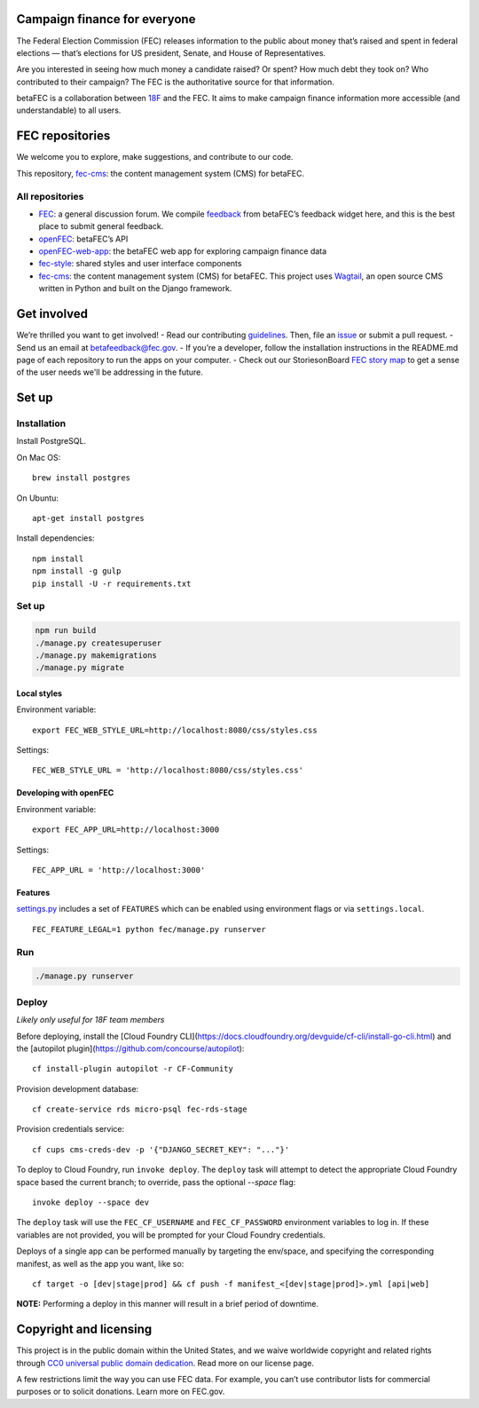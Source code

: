 
Campaign finance for everyone
=============================
The Federal Election Commission (FEC) releases information to the public about money that’s raised and spent in federal elections — that’s elections for US president, Senate, and House of Representatives.

Are you interested in seeing how much money a candidate raised? Or spent? How much debt they took on? Who contributed to their campaign? The FEC is the authoritative source for that information.

betaFEC is a collaboration between `18F <http://18f.gsa.gov>`_ and the FEC. It aims to make campaign finance information more accessible (and understandable) to all users.

FEC repositories
================
We welcome you to explore, make suggestions, and contribute to our code.

This repository, `fec-cms <https://github.com/18F/fec-cms>`_: the content management system (CMS) for betaFEC.

All repositories
-----------------
- `FEC <https://github.com/18F/fec>`_: a general discussion forum. We compile `feedback <https://github.com/18F/fec/issues>`_ from betaFEC’s feedback widget here, and this is the best place to submit general feedback.
- `openFEC <https://github.com/18F/openfec>`_: betaFEC’s API
- `openFEC-web-app <https://github.com/18f/openfec-web-app>`_: the betaFEC web app for exploring campaign finance data
- `fec-style <https://github.com/18F/fec-style>`_: shared styles and user interface components
- `fec-cms <https://github.com/18F/fec-cms>`_: the content management system (CMS) for betaFEC. This project uses `Wagtail <https://github.com/torchbox/wagtail>`_, an open source CMS written in Python and built on the Django framework.

Get involved
================
We’re thrilled you want to get involved!
- Read our contributing `guidelines <https://github.com/18F/openfec/blob/master/CONTRIBUTING.md>`_. Then, file an `issue <https://github.com/18F/fec/issues>`_ or submit a pull request.
- Send us an email at betafeedback@fec.gov.
- If you’re a developer, follow the installation instructions in the README.md page of each repository to run the apps on your computer.
- Check out our StoriesonBoard `FEC story map <https://18f.storiesonboard.com/m/fec>`_ to get a sense of the user needs we'll be addressing in the future.


Set up
============

Installation
-----------------

Install PostgreSQL.

On Mac OS: ::

    brew install postgres

On Ubuntu: ::

    apt-get install postgres

Install dependencies: ::

    npm install
    npm install -g gulp
    pip install -U -r requirements.txt

Set up
-----------------

.. code::

    npm run build
    ./manage.py createsuperuser
    ./manage.py makemigrations
    ./manage.py migrate

Local styles
~~~~~~~~~~~~~~~~~~~~~~

Environment variable: ::

    export FEC_WEB_STYLE_URL=http://localhost:8080/css/styles.css

Settings: ::

    FEC_WEB_STYLE_URL = 'http://localhost:8080/css/styles.css'

Developing with openFEC
~~~~~~~~~~~~~~~~~~~~~~

Environment variable: ::

    export FEC_APP_URL=http://localhost:3000

Settings: ::

    FEC_APP_URL = 'http://localhost:3000'

Features
~~~~~~~~~~~~~~~~~~~~~~

`settings.py <https://github.com/18F/fec-cms/blob/develop/fec/fec/settings/base.py>`_ includes a set of ``FEATURES`` which can be enabled using environment flags or via ``settings.local``. ::

    FEC_FEATURE_LEGAL=1 python fec/manage.py runserver


Run
-----------------

.. code::

    ./manage.py runserver

Deploy
-----------------

*Likely only useful for 18F team members*

Before deploying, install the [Cloud Foundry CLI](https://docs.cloudfoundry.org/devguide/cf-cli/install-go-cli.html) and the [autopilot plugin](https://github.com/concourse/autopilot): ::

    cf install-plugin autopilot -r CF-Community

Provision development database: ::

    cf create-service rds micro-psql fec-rds-stage

Provision credentials service: ::

    cf cups cms-creds-dev -p '{"DJANGO_SECRET_KEY": "..."}'

To deploy to Cloud Foundry, run ``invoke deploy``. The ``deploy`` task will attempt to detect the appropriate
Cloud Foundry space based the current branch; to override, pass the optional `--space` flag: ::

    invoke deploy --space dev

The ``deploy`` task will use the ``FEC_CF_USERNAME`` and ``FEC_CF_PASSWORD`` environment variables to log in.
If these variables are not provided, you will be prompted for your Cloud Foundry credentials.

Deploys of a single app can be performed manually by targeting the env/space, and specifying the corresponding manifest, as well as the app you want, like so: ::

    cf target -o [dev|stage|prod] && cf push -f manifest_<[dev|stage|prod]>.yml [api|web]

**NOTE:**  Performing a deploy in this manner will result in a brief period of downtime.

Copyright and licensing
=======================
This project is in the public domain within the United States, and we waive worldwide copyright and related rights through `CC0 universal public domain dedication <https://creativecommons.org/publicdomain/zero/1.0/>`_. Read more on our license page.

A few restrictions limit the way you can use FEC data. For example, you can’t use contributor lists for commercial purposes or to solicit donations. Learn more on FEC.gov.
